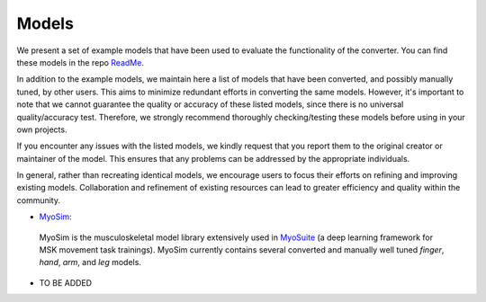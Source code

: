 .. _models:

Models
======

We present a set of example models that have been used to evaluate the functionality of the converter. You can find these models in the repo `ReadMe <https://github.com/MyoHub/myoconverter/blob/main/README.md#example-models>`_.

In addition to the example models, we maintain here a list of models that have been converted, and possibly manually tuned, by other users. This aims to minimize redundant efforts in converting the same models. However, it's important to note that we cannot guarantee the quality or accuracy of these listed models, since there is no universal quality/accuracy test. Therefore, we strongly recommend thoroughly checking/testing these models before using in your own projects.

If you encounter any issues with the listed models, we kindly request that you report them to the original creator or maintainer of the model. This ensures that any problems can be addressed by the appropriate individuals.

In general, rather than recreating identical models, we encourage users to focus their efforts on refining and improving existing models. Collaboration and refinement of existing resources can lead to greater efficiency and quality within the community.


- `MyoSim <https://github.com/MyoHub/myo_sim>`_:
 MyoSim is the musculoskeletal model library extensively used in `MyoSuite <https://github.com/facebookresearch/myosuite>`_ (a deep learning framework for MSK movement task trainings). MyoSim currently contains several converted and manually well tuned *finger*, *hand*, *arm*, and *leg* models.

- TO BE ADDED




